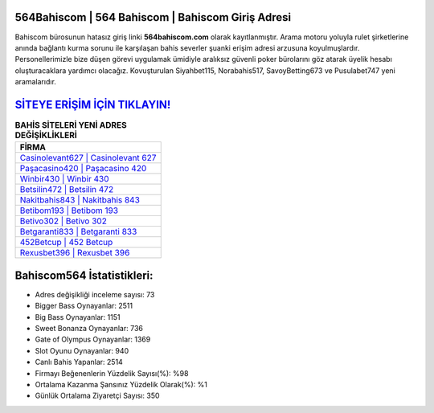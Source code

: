 ﻿564Bahiscom | 564 Bahiscom | Bahiscom Giriş Adresi
===================================

.. image:: images/bahiscom-giris.jpg
   :width: 600
   
Bahiscom bürosunun hatasız giriş linki **564bahiscom.com** olarak kayıtlanmıştır. Arama motoru yoluyla rulet şirketlerine anında bağlantı kurma sorunu ile karşılaşan bahis severler şuanki erişim adresi arzusuna koyulmuşlardır. Personellerimizle bize düşen görevi uygulamak ümidiyle aralıksız güvenli poker bürolarını göz atarak üyelik hesabı oluşturacaklara yardımcı olacağız. Kovuşturulan Siyahbet115, Norabahis517, SavoyBetting673 ve Pusulabet747 yeni aramalarıdır.

`SİTEYE ERİŞİM İÇİN TIKLAYIN! <https://cutt.ly/QwVVg2Vk>`_
==============

.. list-table:: **BAHİS SİTELERİ YENİ ADRES DEĞİŞİKLİKLERİ**
   :widths: 100
   :header-rows: 1

   * - FİRMA
   * - `Casinolevant627 | Casinolevant 627 <casinolevant627-casinolevant-627-casinolevant-giris-adresi.html>`_
   * - `Paşacasino420 | Paşacasino 420 <pasacasino420-pasacasino-420-pasacasino-giris-adresi.html>`_
   * - `Winbir430 | Winbir 430 <winbir430-winbir-430-winbir-giris-adresi.html>`_	 
   * - `Betsilin472 | Betsilin 472 <betsilin472-betsilin-472-betsilin-giris-adresi.html>`_	 
   * - `Nakitbahis843 | Nakitbahis 843 <nakitbahis843-nakitbahis-843-nakitbahis-giris-adresi.html>`_ 
   * - `Betibom193 | Betibom 193 <betibom193-betibom-193-betibom-giris-adresi.html>`_
   * - `Betivo302 | Betivo 302 <betivo302-betivo-302-betivo-giris-adresi.html>`_	 
   * - `Betgaranti833 | Betgaranti 833 <betgaranti833-betgaranti-833-betgaranti-giris-adresi.html>`_
   * - `452Betcup | 452 Betcup <452betcup-452-betcup-betcup-giris-adresi.html>`_
   * - `Rexusbet396 | Rexusbet 396 <rexusbet396-rexusbet-396-rexusbet-giris-adresi.html>`_
	 
Bahiscom564 İstatistikleri:
===================================	 
* Adres değişikliği inceleme sayısı: 73
* Bigger Bass Oynayanlar: 2511
* Big Bass Oynayanlar: 1151
* Sweet Bonanza Oynayanlar: 736
* Gate of Olympus Oynayanlar: 1369
* Slot Oyunu Oynayanlar: 940
* Canlı Bahis Yapanlar: 2514
* Firmayı Beğenenlerin Yüzdelik Sayısı(%): %98
* Ortalama Kazanma Şansınız Yüzdelik Olarak(%): %1
* Günlük Ortalama Ziyaretçi Sayısı: 350
